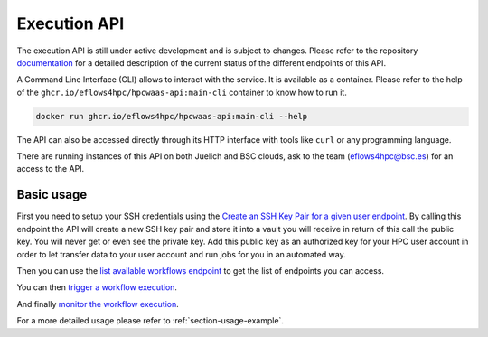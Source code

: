 Execution API
=============

The execution API is still under active development and is subject to changes.
Please refer to the repository documentation_ for a detailed description of the current status of the different
endpoints of this API.

A Command Line Interface (CLI) allows to interact with the service. It is available as a container.
Please refer to the help of the ``ghcr.io/eflows4hpc/hpcwaas-api:main-cli`` container to know how to run it.

.. code:: bash

    docker run ghcr.io/eflows4hpc/hpcwaas-api:main-cli --help

The API can also be accessed directly through its HTTP interface with tools like ``curl`` or any programming language.

There are running instances of this API on both Juelich and BSC clouds, ask to the team (eflows4hpc@bsc.es) for an access to the API.

Basic usage
-----------

First you need to setup your SSH credentials using the `Create an SSH Key Pair for a given user endpoint <https://github.com/eflows4hpc/hpcwaas-api/blob/main/docs/rest-api.md#create-an-ssh-key-pair-for-a-given-user>`_.
By calling this endpoint the API will create a new SSH key pair and store it into a vault you will receive in return of this call
the public key. You will never get or even see the private key.
Add this public key as an authorized key for your HPC user account in order to let transfer data to your user account and run
jobs for you in an automated way.

Then you can use the `list available workflows endpoint <https://github.com/eflows4hpc/hpcwaas-api/blob/main/docs/rest-api.md#list-available-workflows>`_
to get the list of endpoints you can access.

You can then `trigger a workflow execution <https://github.com/eflows4hpc/hpcwaas-api/blob/main/docs/rest-api.md#trigger-a-workflow-execution>`_.

And finally `monitor the workflow execution <https://github.com/eflows4hpc/hpcwaas-api/blob/main/docs/rest-api.md#monitor-a-workflow-execution>`_.

For a more detailed usage please refer to :ref:`section-usage-example`.

.. _documentation: https://github.com/eflows4hpc/hpcwaas-api/blob/main/docs/rest-api.md
